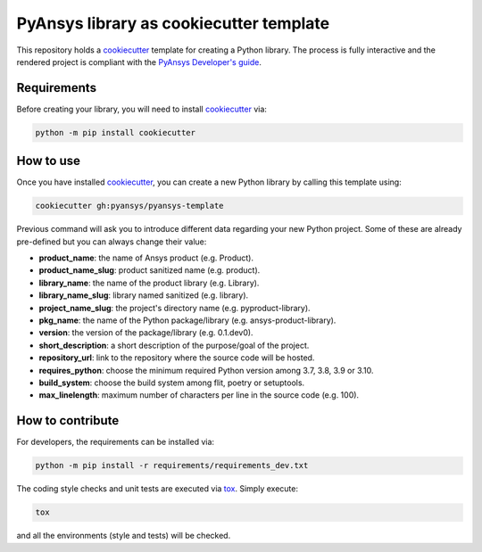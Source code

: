 PyAnsys library as cookiecutter template
========================================

This repository holds a `cookiecutter`_ template for
creating a Python library. The process is fully interactive and the rendered
project is compliant with the `PyAnsys Developer's guide`_.


Requirements
------------

Before creating your library, you will need to install `cookiecutter`_ via:

.. code:: bash

    python -m pip install cookiecutter


How to use
----------

Once you have installed `cookiecutter`_, you can create a new Python library by
calling this template using:

.. code:: bash

    cookiecutter gh:pyansys/pyansys-template

Previous command will ask you to introduce different data regarding your new
Python project. Some of these are already pre-defined but you can always change
their value:

- **product_name**: the name of Ansys product (e.g. Product).
- **product_name_slug**: product sanitized name (e.g. product).
- **library_name**: the name of the product library (e.g. Library).
- **library_name_slug**: library named sanitized (e.g. library).
- **project_name_slug**: the project's directory name (e.g. pyproduct-library).
- **pkg_name**: the name of the Python package/library (e.g. ansys-product-library).
- **version**: the version of the package/library (e.g. 0.1.dev0).
- **short_description**: a short description of the purpose/goal of the project.
- **repository_url**: link to the repository where the source code will be hosted.
- **requires_python**: choose the minimum required Python version among 3.7, 3.8, 3.9 or 3.10.
- **build_system**: choose the build system among flit, poetry or setuptools.
- **max_linelength**: maximum number of characters per line in the source code (e.g. 100).


How to contribute
-----------------

For developers, the requirements can be installed via:

.. code:: bash

    python -m pip install -r requirements/requirements_dev.txt

The coding style checks and unit tests are executed via `tox`_. Simply execute:

.. code:: bash

    tox

and all the environments (style and tests) will be checked.


.. LINKS AND REFERENCES
.. _cookiecutter: https://cookiecutter.readthedocs.io/en/latest/
.. _PyAnsys Developer's guide: https://dev.docs.pyansys.com/
.. _tox: https://tox.wiki/
